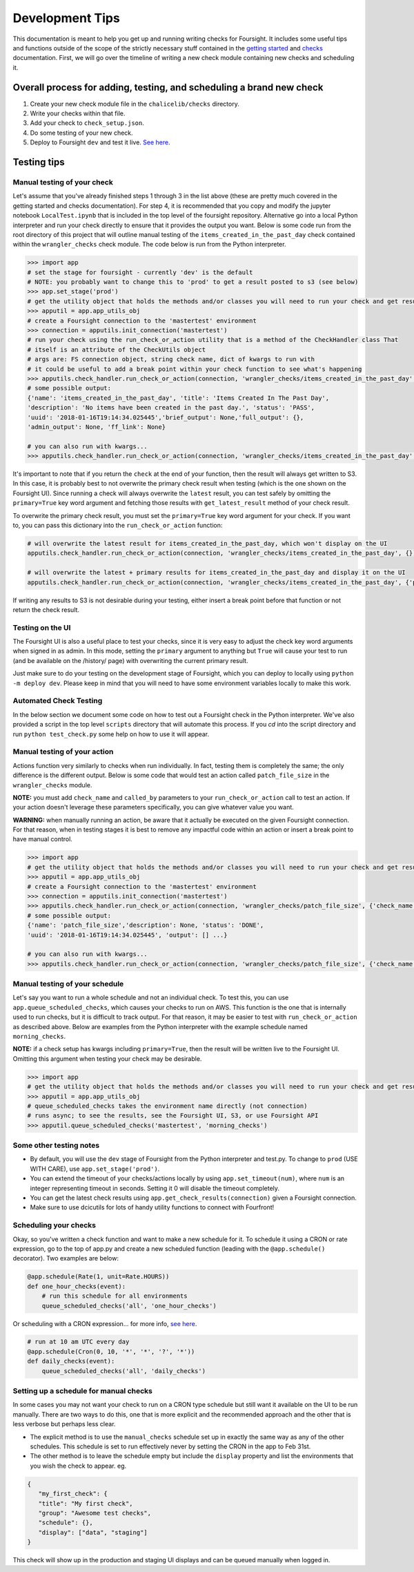 
Development Tips
================

This documentation is meant to help you get up and running writing checks for Foursight. It includes some useful tips and functions outside of the scope of the strictly necessary stuff contained in the `getting started <https://foursight.readthedocs.io/en/latest/getting_started.html>`_ and `checks <https://foursight.readthedocs.io/en/latest/checks.html>`_ documentation. First, we will go over the timeline of writing a new check module containing new checks and scheduling it.

Overall process for adding, testing, and scheduling a brand new check
---------------------------------------------------------------------


#. Create your new check module file in the ``chalicelib/checks`` directory.
#. Write your checks within that file.
#. Add your check to ``check_setup.json``.
#. Do some testing of your new check.
#. Deploy to Foursight ``dev`` and test it live. `See here <https://foursight.readthedocs.io/en/latest/deployment.html>`_.

Testing tips
------------

Manual testing of your check
^^^^^^^^^^^^^^^^^^^^^^^^^^^^

Let's assume that you've already finished steps 1 through 3 in the list above (these are pretty much covered in the getting started and checks documentation). For step 4, it is recommended that you copy and modify the jupyter notebook ``LocalTest.ipynb`` that is included in the top level of the foursight repository.  Alternative go into a local Python interpreter and run your check directly to ensure that it provides the output you want. Below is some code run from the root directory of this project that will outline manual testing of the ``items_created_in_the_past_day`` check contained within the ``wrangler_checks`` check module. The code below is run from the Python interpreter.

.. code-block:: python

   >>> import app
   # set the stage for foursight - currently 'dev' is the default
   # NOTE: you probably want to change this to 'prod' to get a result posted to s3 (see below)
   >>> app.set_stage('prod')
   # get the utility object that holds the methods and/or classes you will need to run your check and get results
   >>> apputil = app.app_utils_obj
   # create a Foursight connection to the 'mastertest' environment
   >>> connection = apputils.init_connection('mastertest')
   # run your check using the run_check_or_action utility that is a method of the CheckHandler class That
   # itself is an attribute of the CheckUtils object
   # args are: FS connection object, string check name, dict of kwargs to run with
   # it could be useful to add a break point within your check function to see what's happening
   >>> apputils.check_handler.run_check_or_action(connection, 'wrangler_checks/items_created_in_the_past_day', {})
   # some possible output:
   {'name': 'items_created_in_the_past_day', 'title': 'Items Created In The Past Day',
   'description': 'No items have been created in the past day.', 'status': 'PASS',
   'uuid': '2018-01-16T19:14:34.025445','brief_output': None,'full_output': {},
   'admin_output': None, 'ff_link': None}

   # you can also run with kwargs...
   >>> apputils.check_handler.run_check_or_action(connection, 'wrangler_checks/items_created_in_the_past_day', {'item_type': 'File'})

It's important to note that if you return the ``check`` at the end of your function, then the result will always get written to S3. In this case, it is probably best to not overwrite the primary check result when testing (which is the one shown on the Foursight UI). Since running a check will always overwrite the ``latest`` result, you can test safely by omitting the ``primary=True`` key word argument and fetching those results with ``get_latest_result`` method of your check result.

To overwrite the primary check result, you must set the ``primary=True`` key word argument for your check. If you want to, you can pass this dictionary into the ``run_check_or_action`` function:

.. code-block:: python

   # will overwrite the latest result for items_created_in_the_past_day, which won't display on the UI
   apputils.check_handler.run_check_or_action(connection, 'wrangler_checks/items_created_in_the_past_day', {})

   # will overwrite the latest + primary results for items_created_in_the_past_day and display it on the UI
   apputils.check_handler.run_check_or_action(connection, 'wrangler_checks/items_created_in_the_past_day', {'primary': True})

If writing any results to S3 is not desirable during your testing, either insert a break point before that function or not return the check result.

Testing on the UI
^^^^^^^^^^^^^^^^^

The Foursight UI is also a useful place to test your checks, since it is very easy to adjust the check key word arguments when signed in as admin. In this mode, setting the ``primary`` argument to anything but ``True`` will cause your test to run (and be available on the /history/ page) with overwriting the current primary result.

Just make sure to do your testing on the development stage of Foursight, which you can deploy to locally using ``python -m deploy dev``. Please keep in mind that you will need to have some environment variables locally to make this work.

Automated Check Testing
^^^^^^^^^^^^^^^^^^^^^^^

In the below section we document some code on how to test out a Foursight check in the Python interpreter. We've also provided a script in the top level ``scripts`` directory that will automate this process. If you `cd` into the script directory and run ``python test_check.py`` some help on how to use it will appear.

Manual testing of your action
^^^^^^^^^^^^^^^^^^^^^^^^^^^^^

Actions function very similarly to checks when run individually. In fact, testing them is completely the same; the only difference is the different output. Below is some code that would test an action called ``patch_file_size`` in the ``wrangler_checks`` module.

**NOTE:** you must add ``check_name`` and ``called_by`` parameters to your ``run_check_or_action`` call to test an action. If your action doesn't leverage these parameters specifically, you can give whatever value you want.

**WARNING:** when manually running an action, be aware that it actually be executed on the given Foursight connection. For that reason, when in testing stages it is best to remove any impactful code within an action or insert a break point to have manual control.

.. code-block:: python

   >>> import app
   # get the utility object that holds the methods and/or classes you will need to run your check and get results
   >>> apputil = app.app_utils_obj
   # create a Foursight connection to the 'mastertest' environment
   >>> connection = apputils.init_connection('mastertest')
   >>> apputils.check_handler.run_check_or_action(connection, 'wrangler_checks/patch_file_size', {'check_name': None, 'called_by': None})
   # some possible output:
   {'name': 'patch_file_size','description': None, 'status': 'DONE',
   'uuid': '2018-01-16T19:14:34.025445', 'output': [] ...}

   # you can also run with kwargs...
   >>> apputils.check_handler.run_check_or_action(connection, 'wrangler_checks/patch_file_size', {'check_name': 'some_check_name', 'called_by': 'some_uuid', 'some_arg': 'some_value'})

Manual testing of your schedule
^^^^^^^^^^^^^^^^^^^^^^^^^^^^^^^

Let's say you want to run a whole schedule and not an individual check. To test this, you can use ``app.queue_scheduled_checks``\ , which causes your checks to run on AWS. This function is the one that is internally used to run checks, but it is difficult to track output. For that reason, it may be easier to test with ``run_check_or_action`` as described above. Below are examples from the Python interpreter with the example schedule named ``morning_checks``.

**NOTE:** if a check setup has kwargs including ``primary=True``\ , then the result will be written live to the Foursight UI. Omitting this argument when testing your check may be desirable.

.. code-block:: python

   >>> import app
   # get the utility object that holds the methods and/or classes you will need to run your check and get results
   >>> apputil = app.app_utils_obj
   # queue_scheduled_checks takes the environment name directly (not connection)
   # runs async; to see the results, see the Foursight UI, S3, or use Foursight API
   >>> apputil.queue_scheduled_checks('mastertest', 'morning_checks')

Some other testing notes
^^^^^^^^^^^^^^^^^^^^^^^^


* By default, you will use the ``dev`` stage of Foursight from the Python interpreter and test.py. To change to ``prod`` (USE WITH CARE), use ``app.set_stage('prod')``.
* You can extend the timeout of your checks/actions locally by using ``app.set_timeout(num)``\ , where ``num`` is an integer representing timeout in seconds. Setting it 0 will disable the timeout completely.
* You can get the latest check results using ``app.get_check_results(connection)`` given a Foursight connection.
* Make sure to use dcicutils for lots of handy utility functions to connect with Fourfront!

Scheduling your checks
^^^^^^^^^^^^^^^^^^^^^^

Okay, so you've written a check function and want to make a new schedule for it. To schedule it using a CRON or rate expression, go to the top of app.py and create a new scheduled function (leading with the ``@app.schedule()`` decorator). Two examples are below:

.. code-block:: python

   @app.schedule(Rate(1, unit=Rate.HOURS))
   def one_hour_checks(event):
       # run this schedule for all environments
       queue_scheduled_checks('all', 'one_hour_checks')

Or scheduling with a CRON expression... for more info, `see here <http://docs.aws.amazon.com/lambda/latest/dg/tutorial-scheduled-events-schedule-expressions.html>`_.

.. code-block:: python

   # run at 10 am UTC every day
   @app.schedule(Cron(0, 10, '*', '*', '?', '*'))
   def daily_checks(event):
       queue_scheduled_checks('all', 'daily_checks')

Setting up a schedule for manual checks
^^^^^^^^^^^^^^^^^^^^^^^^^^^^^^^^^^^^^^^

In some cases you may not want your check to run on a CRON type schedule but still want it available on the UI to be run manually.  There are two ways to do this, one that is more explicit and the recommended approach and the other that is less verbose but perhaps less clear.

* The explicit method is to use the ``manual_checks`` schedule set up in exactly the same way as any of the other schedules.  This schedule is set to run effectively never by setting the CRON in the app to Feb 31st.
* The other method is to leave the schedule empty but include the ``display`` property and list the environments that you wish the check to appear. eg.

.. code-block:: JSON

   {
      "my_first_check": {
      "title": "My first check",
      "group": "Awesome test checks",
      "schedule": {},
      "display": ["data", "staging"]
   }

This check will show up in the production and staging UI displays and can be queued manually when logged in.
